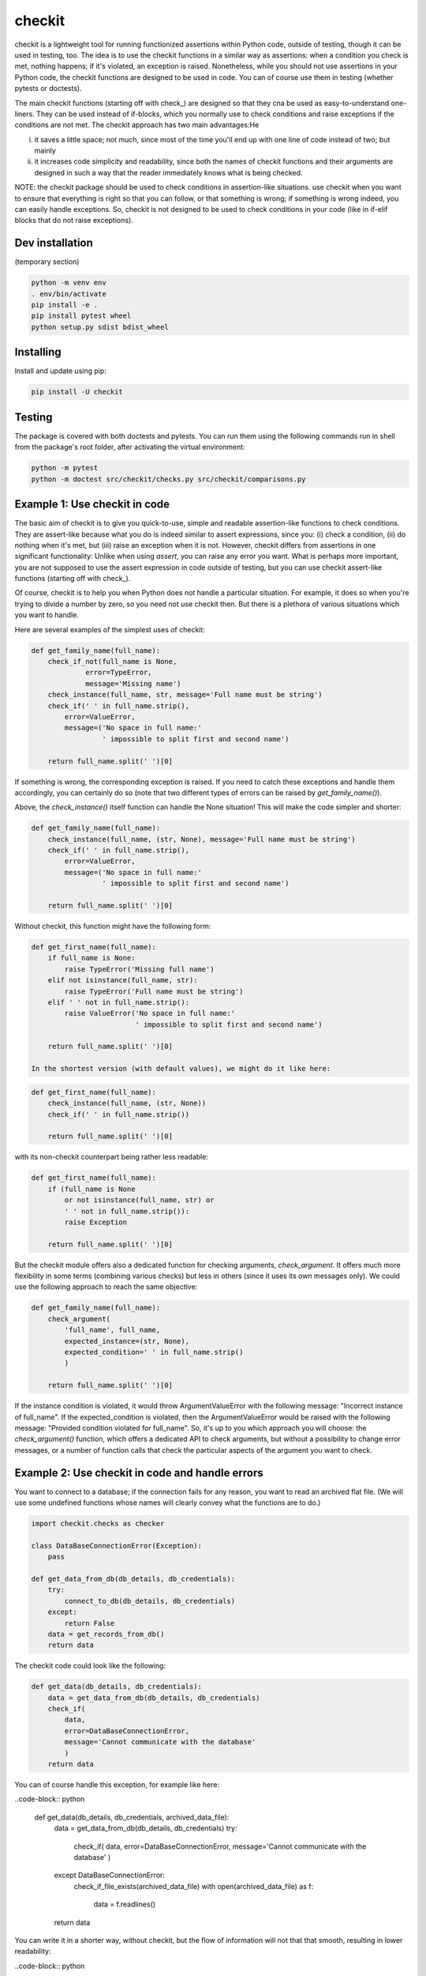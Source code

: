 checkit
======

checkit is a lightweight tool for running functionized assertions within Python code, outside of testing, though it can be used in testing, too. The idea is to use the checkit functions in a similar way as assertions: when a condition you check is met, nothing happens; if it's violated, an exception is raised. Nonetheless, while you should not use assertions in your Python code, the checkit functions are designed to be used in code. You can of course use them in testing (whether pytests or doctests).

The main checkit functions (starting off with check_) are designed so that they cna be used as easy-to-understand one-liners. They can be used instead of if-blocks, which you normally use to check conditions and raise exceptions if the conditions are not met. The checkit approach has two main advantages:He

(i) it saves a little space; not much, since most of the time you'll end up with one line of code instead of two; but mainly
(ii) it increases code simplicity and readability, since both the names of checkit functions and their arguments are designed in such a way that the reader immediately knows what is being checked.

NOTE: the checkit package should be used to check conditions in assertion-like situations. use checkit when you want to ensure that everything is right so that you can follow, or that something is wrong; if something is wrong indeed, you can easily handle exceptions. So, checkit is not designed to be used to check conditions in your code (like in if-elif blocks that do not raise exceptions). 

Dev installation
----------------

(temporary section)

.. code-block:: text

    python -m venv env
    . env/bin/activate
    pip install -e .
    pip install pytest wheel
    python setup.py sdist bdist_wheel

Installing
----------

Install and update using pip:

.. code-block:: text

    pip install -U checkit

Testing
--------

The package is covered with both doctests and pytests. You can run them using the following commands run in shell from the package's root folder, after activating the virtual environment:

.. code-block:: text

    python -m pytest
    python -m doctest src/checkit/checks.py src/checkit/comparisons.py


Example 1: Use checkit in code
------------------------------

The basic aim of checkit is to give you quick-to-use, simple and readable assertion-like functions to check conditions. They are assert-like because what you do is indeed similar to assert expressions, since you: (i) check a condition, (ii) do nothing when it's met, but (iii) raise an exception when it is not. However, checkit differs from assertions in one significant functionality: Unlike when using `assert`, you can raise any error you want. What is perhaps more important, you are not supposed to use the assert expression in code outside of testing, but you can use checkit assert-like functions (starting off with check_).

Of course, checkit is to help you when Python does not handle a particular situation. For example, it does so when you're trying to divide a number by zero, so you need not use checkit then. But there is a plethora of various situations which you want to handle.

Here are several examples of the simplest uses of checkit:

.. code-block:: python
    
    def get_family_name(full_name):
        check_if_not(full_name is None,
                 error=TypeError,
                 message='Missing name')
        check_instance(full_name, str, message='Full name must be string')
        check_if(' ' in full_name.strip(),
            error=ValueError,
            message=('No space in full name:'
                     ' impossible to split first and second name')
        
        return full_name.split(' ')[0]
    
If something is wrong, the corresponding exception is raised. If you need to catch these exceptions and handle them accordingly, you can certainly do so (note that two different types of errors can be raised by `get_family_name()`).
        
Above, the `check_instance()` itself function can handle the None situation! This will make the code simpler and shorter:

.. code-block:: python
    
    def get_family_name(full_name):
        check_instance(full_name, (str, None), message='Full name must be string')
        check_if(' ' in full_name.strip(),
            error=ValueError,
            message=('No space in full name:'
                     ' impossible to split first and second name')
        
        return full_name.split(' ')[0]

    
Without checkit, this function might have the following form:
    
.. code-block:: python

    def get_first_name(full_name):
        if full_name is None:
            raise TypeError('Missing full name')
        elif not isinstance(full_name, str):
            raise TypeError('Full name must be string')
        elif ' ' not in full_name.strip():
            raise ValueError('No space in full name:'
                             ' impossible to split first and second name')
        
        return full_name.split(' ')[0]
    
    In the shortest version (with default values), we might do it like here:
    
.. code-block:: python

    def get_first_name(full_name):
        check_instance(full_name, (str, None))
        check_if(' ' in full_name.strip())
        
        return full_name.split(' ')[0]
    
with its non-checkit counterpart being rather less readable:

.. code-block:: python

    def get_first_name(full_name):
        if (full_name is None
            or not isinstance(full_name, str) or
            ' ' not in full_name.strip()):
            raise Exception
        
        return full_name.split(' ')[0]

But the checkit module offers also a dedicated function for checking arguments, `check_argument`. It offers much more flexibility in some terms (combining various checks) but less in others (since it uses its own messages only). We could use the following approach to reach the same objective:

.. code-block:: python
    
    def get_family_name(full_name):
        check_argument(
            'full_name', full_name,
            expected_instance=(str, None),
            expected_condition=' ' in full_name.strip()
            )
        
        return full_name.split(' ')[0]

If the instance condition is violated, it would throw ArgumentValueError with the following message: "Incorrect instance of full_name". If the expected_condition is violated, then the ArgumentValueError would be raised with the following message: "Provided condition violated for full_name". So, it's up to you which approach you will choose: the `check_argument()` function, which offers a dedicated API to check arguments, but without a possibility to change error messages, or a number of function calls that check the particular aspects of the argument you want to check.

Example 2: Use checkit in code and handle errors
---------------------------------------------

You want to connect to a database; if the connection fails for any reason, you want to read an archived flat file. (We will use some undefined functions whose names will clearly convey what the functions are to do.)

.. code-block:: python

    import checkit.checks as checker
    
    class DataBaseConnectionError(Exception):
        pass
    
    def get_data_from_db(db_details, db_credentials):
        try:
            connect_to_db(db_details, db_credentials)
        except:
            return False
        data = get_records_from_db()
        return data

The checkit code could look like the following:

.. code-block:: python

    def get_data(db_details, db_credentials):
        data = get_data_from_db(db_details, db_credentials)
        check_if(
            data,
            error=DataBaseConnectionError,
            message='Cannot communicate with the database'
            )
        return data
          
    
You can of course handle this exception, for example like here:

..code-block:: python

    def get_data(db_details, db_credentials, archived_data_file):
        data = get_data_from_db(db_details, db_credentials)
        try:
            check_if(
            data,
            error=DataBaseConnectionError,
            message='Cannot communicate with the database'
            )
        except DataBaseConnectionError:
            check_if_file_exists(archived_data_file)
            with open(archived_data_file) as f:
                data = f.readlines()
        return data
    
You can write it in a shorter way, without checkit, but the flow of information will not that that smooth, resulting in lower readability:

..code-block:: python

    def get_data(db_details, db_credentials, archived_data_file):
            data = get_data_from_db(db_details, db_credentials)
            if not data:
                with open(archived_data_file) as f:
                    data = f.readlines()
            return data

Of course, the `open()` context manager will itself throw anm error, but when you use the `check_if()` function and explicitely define an exception class, you clearly show the reader that you're checking if this file exists and raise a particular exception if it doesn't.
        
Example 3: Catching instead of raising exceptions
-------------------------------------------------

If you do not want to raise exceptions but catch them, you can do so using the `catch_check()` function:

..code-block:: python

    my_check = catch_check(check_if, 2>2, ValueError)
    my_check
    # ValueError()
    type(my_check)
    # <class 'ValueError'>
    # check_instance(my_check, ValueError)
    raise(my_check)
    #Traceback (most recent call last):
    #    ...
    #ValueError

Example 4: Testing
--------------------

Although we stress that checkit functions are dedicated to be used in code (unlike classical assertions), it does not mean that they cannot be used in testing. We do use them from time to time in doctests (although we not to overuse them, to not risk accusations that we are testing our solution with our solution; this is why we do not use the module in pytests at all). But the checkit functions can easily replace many assertions. Consider the below pairs of assertions to be used in testing.

.. code-block: python

    def test_something():
        a, b = my_function_1(), my_function_2()
        
        assert a == 2; 
        # and
        check_if(a == 2)
        
        assert isinstance(a, int)
        # and
        check_instance(a, int)
        
        assert isinstance(b, tuple)
        assert len(b) == 5
        # and
        check_instance(b, tuple)
        check_length(b, 5)
              
        
        
